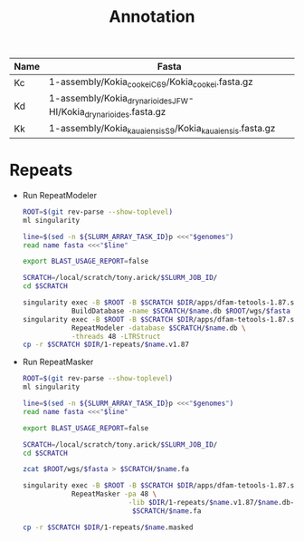 #+TITLE: Annotation
#+PROPERTY:  header-args :var DIR=(my/dir)

#+name:genomes
| Name | Fasta                                                            |
|------+------------------------------------------------------------------|
| Kc   | 1-assembly/Kokia_cookei_C69/Kokia_cookei.fasta.gz                |
| Kd   | 1-assembly/Kokia_drynarioides_JFW-HI/Kokia_drynarioides.fasta.gz |
| Kk   | 1-assembly/Kokia_kauaiensis_S9/Kokia_kauaiensis.fasta.gz         |

* Repeats

- Run RepeatModeler
   #+header: :var genomes=genomes
  #+begin_src sh :tangle 1-repeats/1-modeler.sh
      ROOT=$(git rev-parse --show-toplevel)
      ml singularity

      line=$(sed -n ${SLURM_ARRAY_TASK_ID}p <<<"$genomes")
      read name fasta <<<"$line"

      export BLAST_USAGE_REPORT=false

      SCRATCH=/local/scratch/tony.arick/$SLURM_JOB_ID/
      cd $SCRATCH

      singularity exec -B $ROOT -B $SCRATCH $DIR/apps/dfam-tetools-1.87.sif \
                  BuildDatabase -name $SCRATCH/$name.db $ROOT/wgs/$fasta
      singularity exec -B $ROOT -B $SCRATCH $DIR/apps/dfam-tetools-1.87.sif \
                  RepeatModeler -database $SCRATCH/$name.db \
                  -threads 48 -LTRStruct
      cp -r $SCRATCH $DIR/1-repeats/$name.v1.87
  #+end_src

  #+RESULTS:

- Run RepeatMasker
  #+begin_src sh :tangle 1-repeats/2-masker.sh
ROOT=$(git rev-parse --show-toplevel)
ml singularity

line=$(sed -n ${SLURM_ARRAY_TASK_ID}p <<<"$genomes")
read name fasta <<<"$line"

export BLAST_USAGE_REPORT=false

SCRATCH=/local/scratch/tony.arick/$SLURM_JOB_ID/
cd $SCRATCH

zcat $ROOT/wgs/$fasta > $SCRATCH/$name.fa

singularity exec -B $ROOT -B $SCRATCH $DIR/apps/dfam-tetools-1.87.sif \
            RepeatMasker -pa 48 \
                          -lib $DIR/1-repeats/$name.v1.87/$name.db-families.fa \
                           $SCRATCH/$name.fa

cp -r $SCRATCH $DIR/1-repeats/$name.masked

  #+end_src
